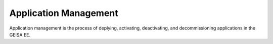 Application Management
----------------------

Application management is the process of deplying, activating, deactivating,
and decommissioning applications in the GEISA EE.

